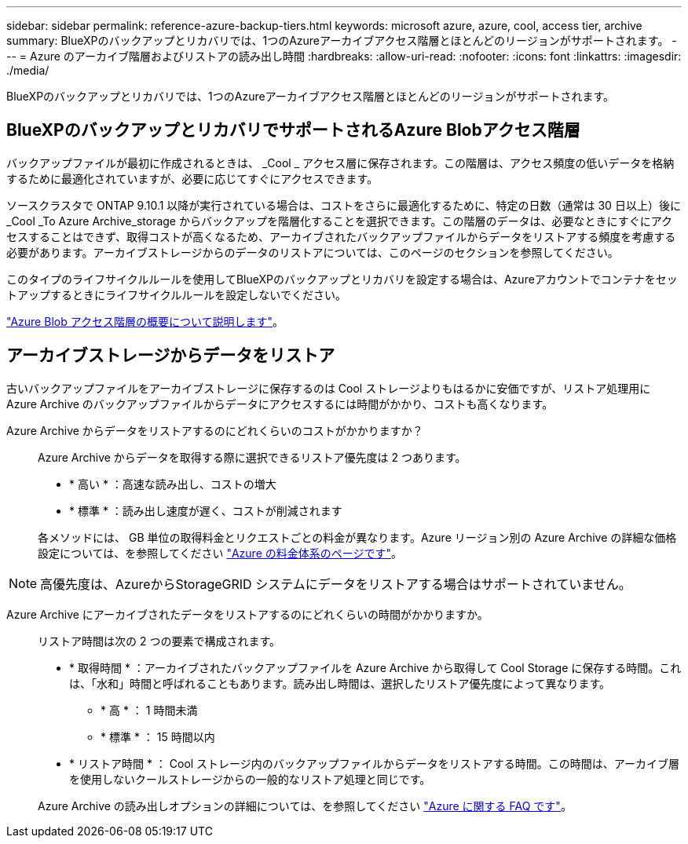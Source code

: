---
sidebar: sidebar 
permalink: reference-azure-backup-tiers.html 
keywords: microsoft azure, azure, cool, access tier, archive 
summary: BlueXPのバックアップとリカバリでは、1つのAzureアーカイブアクセス階層とほとんどのリージョンがサポートされます。 
---
= Azure のアーカイブ階層およびリストアの読み出し時間
:hardbreaks:
:allow-uri-read: 
:nofooter: 
:icons: font
:linkattrs: 
:imagesdir: ./media/


[role="lead"]
BlueXPのバックアップとリカバリでは、1つのAzureアーカイブアクセス階層とほとんどのリージョンがサポートされます。



== BlueXPのバックアップとリカバリでサポートされるAzure Blobアクセス階層

バックアップファイルが最初に作成されるときは、 _Cool _ アクセス層に保存されます。この階層は、アクセス頻度の低いデータを格納するために最適化されていますが、必要に応じてすぐにアクセスできます。

ソースクラスタで ONTAP 9.10.1 以降が実行されている場合は、コストをさらに最適化するために、特定の日数（通常は 30 日以上）後に _Cool _To Azure Archive_storage からバックアップを階層化することを選択できます。この階層のデータは、必要なときにすぐにアクセスすることはできず、取得コストが高くなるため、アーカイブされたバックアップファイルからデータをリストアする頻度を考慮する必要があります。アーカイブストレージからのデータのリストアについては、このページのセクションを参照してください。

このタイプのライフサイクルルールを使用してBlueXPのバックアップとリカバリを設定する場合は、Azureアカウントでコンテナをセットアップするときにライフサイクルルールを設定しないでください。

https://docs.microsoft.com/en-us/azure/storage/blobs/access-tiers-overview["Azure Blob アクセス階層の概要について説明します"^]。



== アーカイブストレージからデータをリストア

古いバックアップファイルをアーカイブストレージに保存するのは Cool ストレージよりもはるかに安価ですが、リストア処理用に Azure Archive のバックアップファイルからデータにアクセスするには時間がかかり、コストも高くなります。

Azure Archive からデータをリストアするのにどれくらいのコストがかかりますか？:: Azure Archive からデータを取得する際に選択できるリストア優先度は 2 つあります。
+
--
* * 高い * ：高速な読み出し、コストの増大
* * 標準 * ：読み出し速度が遅く、コストが削減されます


各メソッドには、 GB 単位の取得料金とリクエストごとの料金が異なります。Azure リージョン別の Azure Archive の詳細な価格設定については、を参照してください https://azure.microsoft.com/en-us/pricing/details/storage/blobs/["Azure の料金体系のページです"^]。

--



NOTE: 高優先度は、AzureからStorageGRID システムにデータをリストアする場合はサポートされていません。

Azure Archive にアーカイブされたデータをリストアするのにどれくらいの時間がかかりますか。:: リストア時間は次の 2 つの要素で構成されます。
+
--
* * 取得時間 * ：アーカイブされたバックアップファイルを Azure Archive から取得して Cool Storage に保存する時間。これは、「水和」時間と呼ばれることもあります。読み出し時間は、選択したリストア優先度によって異なります。
+
** * 高 * ： 1 時間未満
** * 標準 * ： 15 時間以内


* * リストア時間 * ： Cool ストレージ内のバックアップファイルからデータをリストアする時間。この時間は、アーカイブ層を使用しないクールストレージからの一般的なリストア処理と同じです。


Azure Archive の読み出しオプションの詳細については、を参照してください https://azure.microsoft.com/en-us/pricing/details/storage/blobs/#faq["Azure に関する FAQ です"^]。

--

